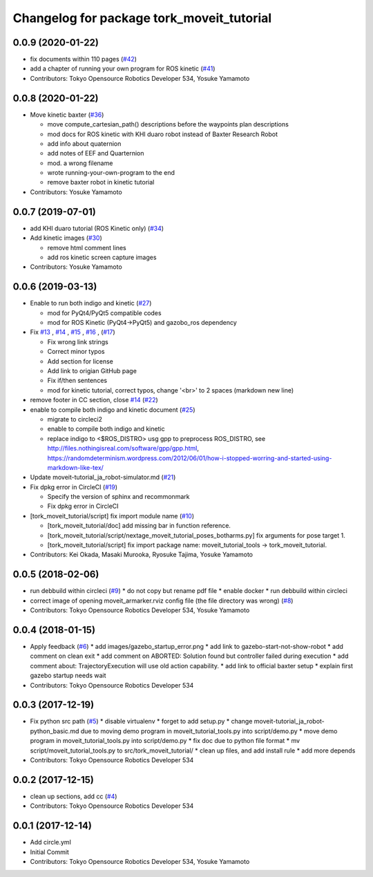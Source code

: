 ^^^^^^^^^^^^^^^^^^^^^^^^^^^^^^^^^^^^^^^^^^
Changelog for package tork_moveit_tutorial
^^^^^^^^^^^^^^^^^^^^^^^^^^^^^^^^^^^^^^^^^^

0.0.9 (2020-01-22)
------------------
* fix documents within 110 pages (`#42 <https://github.com/tork-a/tork_moveit_tutorial/issues/42>`_)
* add a chapter of running your own program for ROS kinetic (`#41 <https://github.com/tork-a/tork_moveit_tutorial/issues/41>`_)
* Contributors: Tokyo Opensource Robotics Developer 534, Yosuke Yamamoto

0.0.8 (2020-01-22)
------------------
* Move kinetic baxter (`#36 <https://github.com/tork-a/tork_moveit_tutorial/issues/36>`_)

  * move compute_cartesian_path() descriptions before the waypoints plan descriptions
  * mod docs for ROS kinetic with KHI duaro robot instead of Baxter Research Robot
  * add info about quaternion
  * add notes of EEF and Quarternion
  * mod. a wrong filename
  * wrote running-your-own-program to the end
  * remove baxter robot in kinetic tutorial

* Contributors: Yosuke Yamamoto

0.0.7 (2019-07-01)
------------------
* add KHI duaro tutorial (ROS Kinetic only) (`#34 <https://github.com/tork-a/tork_moveit_tutorial/issues/34>`_)
* Add kinetic images (`#30 <https://github.com/tork-a/tork_moveit_tutorial/issues/30>`_)

  * remove html comment lines
  * add ros kinetic screen capture images

* Contributors: Yosuke Yamamoto

0.0.6 (2019-03-13)
------------------
* Enable to run both indigo and kinetic (`#27 <https://github.com/tork-a/tork_moveit_tutorial/issues/27>`_)

  * mod for PyQt4/PyQt5 compatible codes
  * mod for ROS Kinetic (PyQt4->PyQt5) and gazobo_ros dependency

* Fix `#13 <https://github.com/tork-a/tork_moveit_tutorial/issues/13>`_ , `#14 <https://github.com/tork-a/tork_moveit_tutorial/issues/14>`_ , `#15 <https://github.com/tork-a/tork_moveit_tutorial/issues/15>`_ , `#16 <https://github.com/tork-a/tork_moveit_tutorial/issues/16>`_ , (`#17 <https://github.com/tork-a/tork_moveit_tutorial/issues/17>`_)

  * Fix wrong link strings
  * Correct minor typos
  * Add section for license
  * Add link to origian GitHub page
  * Fix if/then sentences
  * mod for kinetic tutorial, correct typos, change '<br>' to 2 spaces (markdown new line)

* remove footer in CC section, close `#14 <https://github.com/tork-a/tork_moveit_tutorial/issues/14>`_ (`#22 <https://github.com/tork-a/tork_moveit_tutorial/issues/22>`_)
* enable to compile both indigo and kinetic document (`#25 <https://github.com/tork-a/tork_moveit_tutorial/issues/25>`_)

  * migrate to circleci2
  * enable to compile both indigo and kinetic
  * replace indigo to <\$ROS_DISTRO>  usg gpp to preprocess ROS_DISTRO, see  http://files.nothingisreal.com/software/gpp/gpp.html, https://randomdeterminism.wordpress.com/2012/06/01/how-i-stopped-worring-and-started-using-markdown-like-tex/

* Update moveit-tutorial_ja_robot-simulator.md (`#21 <https://github.com/tork-a/tork_moveit_tutorial/issues/21>`_)
* Fix dpkg error in CircleCI (`#19 <https://github.com/tork-a/tork_moveit_tutorial/issues/19>`_)

  * Specify the version of sphinx and recommonmark
  * Fix dpkg error in CircleCI

* [tork_moveit_tutorial/script] fix import module name (`#10 <https://github.com/tork-a/tork_moveit_tutorial/issues/10>`_)

  * [tork_moveit_tutorial/doc] add missing bar in function reference.
  * [tork_moveit_tutorial/script/nextage_moveit_tutorial_poses_botharms.py] fix arguments for pose target 1.
  * [tork_moveit_tutorial/script] fix import package name: moveit_tutorial_tools -> tork_moveit_tutorial.

* Contributors: Kei Okada, Masaki Murooka, Ryosuke Tajima, Yosuke Yamamoto

0.0.5 (2018-02-06)
------------------
* run debbuild within circleci (`#9 <https://github.com/tork-a/tork_moveit_tutorial/issues/9>`_)
  * do not copy but rename pdf file
  * enable docker
  * run debbuild within circleci
* correct image of opening moveit_armarker.rviz config file (the file directory was wrong) (`#8 <https://github.com/tork-a/tork_moveit_tutorial/issues/8>`_)
* Contributors: Tokyo Opensource Robotics Developer 534, Yosuke Yamamoto

0.0.4 (2018-01-15)
------------------
* Apply feedback (`#6 <https://github.com/tork-a/tork_moveit_tutorial/issues/6>`_)
  * add images/gazebo_startup_error.png
  * add link to gazebo-start-not-show-robot
  * add comment on clean exit
  * add comment on ABORTED: Solution found but controller failed during execution
  * add comment about: TrajectoryExecution will use old action capability.
  * add link to official baxter setup
  * explain first gazebo startup needs wait
* Contributors: Tokyo Opensource Robotics Developer 534

0.0.3 (2017-12-19)
------------------
* Fix python src path (`#5 <https://github.com/tork-a/tork_moveit_tutorial/issues/5>`_)
  * disable virtualenv
  * forget to add setup.py
  * change moveit-tutorial_ja_robot-python_basic.md due to moving demo program in moveit_tutorial_tools.py into script/demo.py
  * move demo program in moveit_tutorial_tools.py into script/demo.py
  * fix doc due to python file format
  * mv script/moveit_tutorial_tools.py to src/tork_moveit_tutorial/
  * clean up files, and add install rule
  * add more depends
* Contributors: Tokyo Opensource Robotics Developer 534

0.0.2 (2017-12-15)
------------------
* clean up sections, add cc (`#4 <https://github.com/tork-a/tork_moveit_tutorial/issues/4>`_)
* Contributors: Tokyo Opensource Robotics Developer 534

0.0.1 (2017-12-14)
------------------
* Add circle.yml
* Initial Commit
* Contributors: Tokyo Opensource Robotics Developer 534, Yosuke Yamamoto
